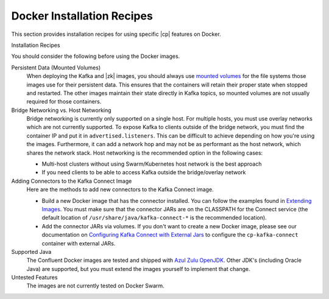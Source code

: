 .. _tutorials_overview:

Docker Installation Recipes
===========================

This section provides installation recipes for using specific |cp| features on Docker.

Installation Recipes
    .. toctree::
       :maxdepth: 1

       ../../../../quickstart/ce-docker-quickstart
       single-node-client
       clustered-deployment
       clustered-deployment-ssl
       clustered-deployment-sasl
       connect-avro-jdbc
       automatic-data-balancing
       replicator


You should consider the following before using the Docker images.

Persistent Data (Mounted Volumes)
    When deploying the Kafka and |zk| images, you should always use `mounted volumes <operations/external-volumes.html>`_
    for the file systems those images use for their persistent data.  This ensures that the containers will retain their
    proper state when stopped and restarted.  The other images maintain their state directly in Kafka topics, so mounted
    volumes are not usually required for those containers.

Bridge Networking vs. Host Networking
    Bridge networking is currently only supported on a single host.  For multiple hosts, you must use overlay networks which
    are not currently supported. To expose Kafka to clients outside of the bridge network, you must find the container
    IP and put it in ``advertised.listeners``.  This can be difficult to achieve depending on how you're using the images.
    Furthermore, it can add a network hop and may not be as performant as the host network, which shares the network stack.
    Host networking is the recommended option in the following cases:

    * Multi-host clusters without using Swarm/Kubernetes host network is the best approach
    * If you need clients to be able to access Kafka outside the bridge/overlay network

Adding Connectors to the Kafka Connect Image
    Here are the methods to add new connectors to the Kafka Connect image.

    * Build a new Docker image that has the connector installed. You can follow the examples found in
      `Extending Images <development.html#extending-the-docker-images>`_. You must make sure that the connector
      JARs are on the CLASSPATH for the Connect service (the default location of ``/usr/share/java/kafka-connect-*`` is the
      recommended location).
    * Add the connector JARs via volumes.  If you don't want to create a new Docker image, please see our documentation
      on `Configuring Kafka Connect with External Jars <operations/external-volumes.html>`_ to configure the ``cp-kafka-connect``
      container with external JARs.

Supported Java
    The Confluent Docker images are tested and shipped with `Azul Zulu OpenJDK <https://www.azul.com/products/zulu/>`_.
    Other JDK's (including Oracle Java) are supported, but you must extend the images yourself to implement that change.

Untested Features
    The images are not currently tested on Docker Swarm.
